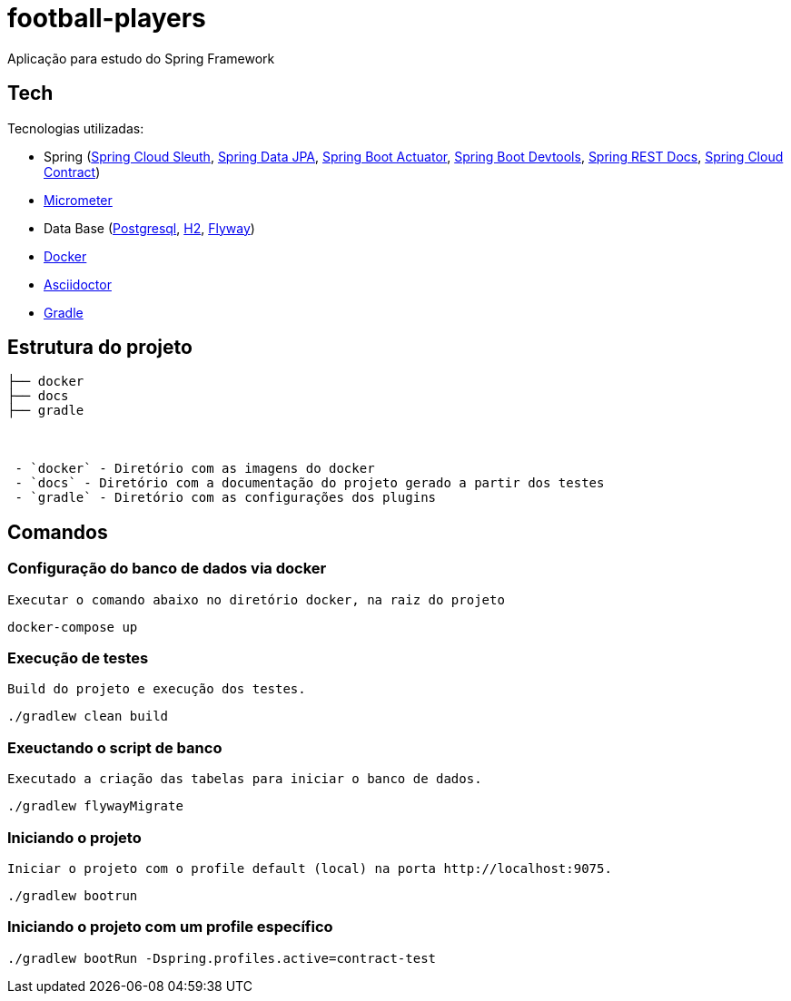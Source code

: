 = football-players

Aplicação para estudo do Spring Framework

== Tech
Tecnologias utilizadas:

* Spring (link:https://cloud.spring.io/spring-cloud-sleuth[Spring Cloud Sleuth], link:https://projects.spring.io/spring-data-jpa[Spring Data JPA], link:https://spring.io/guides/gs/actuator-service[Spring Boot Actuator], link:https://docs.spring.io/spring-boot/docs/current/reference/html/using-boot-devtools.html[Spring Boot Devtools], link:https://spring.io/projects/spring-restdocs[Spring REST Docs], link:https://cloud.spring.io/spring-cloud-contract/[Spring Cloud Contract])
* link:https://docs.spring.io/spring-boot/docs/current/reference/htmlsingle/#production-ready-metrics[Micrometer]
* Data Base (link:https://www.postgresql.org/[Postgresql], link:http://www.h2database.com/html/tutorial.html[H2], link:https://flywaydb.org/[Flyway])
* link:https://www.docker.com[Docker]
* link:https://asciidoctor.org[Asciidoctor]
* link:https://gradle.org[Gradle]

== Estrutura do projeto


```
├── docker
├── docs
├── gradle



 - `docker` - Diretório com as imagens do docker
 - `docs` - Diretório com a documentação do projeto gerado a partir dos testes
 - `gradle` - Diretório com as configurações dos plugins

```

== Comandos

=== Configuração do banco de dados via docker

 Executar o comando abaixo no diretório docker, na raiz do projeto

[source,shell]
----
docker-compose up
----


=== Execução de testes

 Build do projeto e execução dos testes.

[source,shell]
----
./gradlew clean build
----

=== Exeuctando o script de banco

    Executado a criação das tabelas para iniciar o banco de dados.

[source,shell]
----
./gradlew flywayMigrate
----

=== Iniciando o projeto

    Iniciar o projeto com o profile default (local) na porta http://localhost:9075.

[source,shell]
----
./gradlew bootrun
----

=== Iniciando o projeto com um profile específico

[source,shell]
----
./gradlew bootRun -Dspring.profiles.active=contract-test
----
